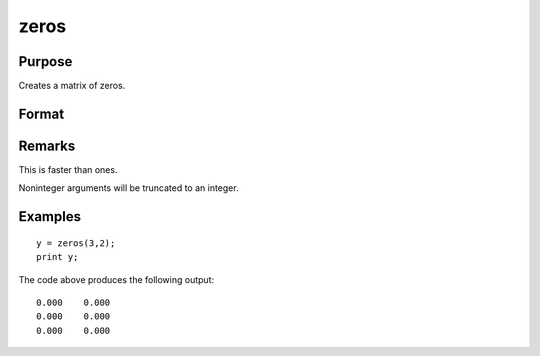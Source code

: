 
zeros
==============================================

Purpose
----------------
Creates a matrix of zeros.

Format
----------------
.. function:: zeros(r, c)

    :param r: the number of rows.
    :type r: scalar

    :param c: the number of columns.
    :type c: scalar

    :returns: y (*r x c matrix*) of zeros.

Remarks
-------

This is faster than ones.

Noninteger arguments will be truncated to an integer.


Examples
----------------

::

    y = zeros(3,2);
    print y;

The code above produces the following output:

::

    0.000    0.000
    0.000    0.000
    0.000    0.000

.. seealso:: Functions :func:`ones`, :func:`eye`
